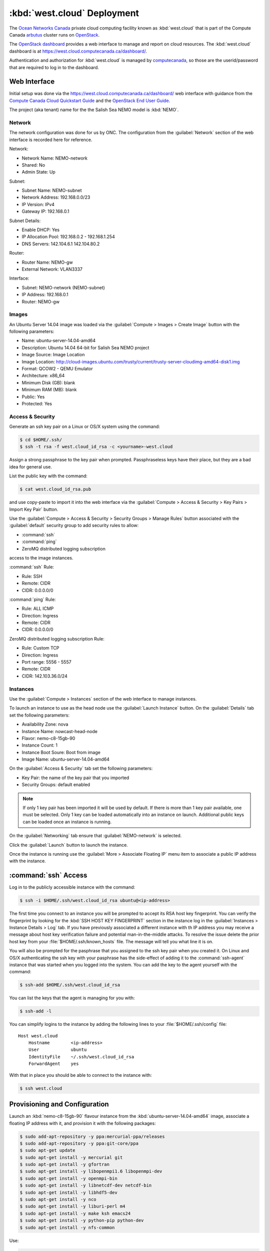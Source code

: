 ..  Copyright 2013-2019 The Salish Sea MEOPAR contributors
..  and The University of British Columbia
..
..  Licensed under the Apache License, Version 2.0 (the "License");
..  you may not use this file except in compliance with the License.
..  You may obtain a copy of the License at
..
..     https://www.apache.org/licenses/LICENSE-2.0
..
..  Unless required by applicable law or agreed to in writing, software
..  distributed under the License is distributed on an "AS IS" BASIS,
..  WITHOUT WARRANTIES OR CONDITIONS OF ANY KIND, either express or implied.
..  See the License for the specific language governing permissions and
..  limitations under the License.

.. _WestCloudDeployment:

****************************
:kbd:`west.cloud` Deployment
****************************

The `Ocean Networks Canada`_ private cloud computing facility known as :kbd:`west.cloud` that is part of the Compute Canada `arbutus`_ cluster runs on `OpenStack`_.

.. _Ocean Networks Canada: http://www.oceannetworks.ca/
.. _arbutus: https://www.westgrid.ca/support/systems/arbutus
.. _OpenStack: https://www.openstack.org/

The `OpenStack dashboard`_ provides a web interface to manage and report on cloud resources.
The :kbd:`west.cloud` dashboard is at https://west.cloud.computecanada.ca/dashboard/.

.. _OpenStack dashboard: https://docs.openstack.org/horizon/queens/user/

Authentication and authorization for :kbd:`west.cloud` is managed by `computecanada`_,
so those are the userid/password that are required to log in to the dashboard.

.. _computecanada: https://www.computecanada.ca/


Web Interface
=============

Initial setup was done via the https://west.cloud.computecanada.ca/dashboard/ web interface with guidance from the
`Compute Canada Cloud Quickstart Guide`_ and the `OpenStack End User Guide`_.

.. _Compute Canada Cloud Quickstart Guide: https://docs.computecanada.ca/wiki/Cloud_Quick_Start
.. _OpenStack End User Guide: https://docs.openstack.org/queens/user/

The project (aka tenant) name for the the Salish Sea NEMO model is :kbd:`NEMO`.


Network
-------

The network configuration was done for us by ONC.
The configuration from the :guilabel:`Network` section of the web interface is recorded here for reference.

Network:

* Network Name: NEMO-network
* Shared: No
* Admin State: Up

Subnet:

* Subnet Name: NEMO-subnet
* Network Address: 192.168.0.0/23
* IP Version: IPv4
* Gateway IP: 192.168.0.1

Subnet Details:

* Enable DHCP: Yes
* IP Allocation Pool: 192.168.0.2 - 192.168.1.254
* DNS Servers: 142.104.6.1 142.104.80.2

Router:

* Router Name: NEMO-gw
* External Network: VLAN3337

Interface:

* Subnet: NEMO-network (NEMO-subnet)
* IP Address: 192.168.0.1
* Router: NEMO-gw


Images
------

An Ubuntu Server 14.04 image was loaded via the :guilabel:`Compute > Images > Create Image` button with the following parameters:

* Name: ubuntu-server-14.04-amd64
* Description: Ubuntu 14.04 64-bit for Salish Sea NEMO project
* Image Source: Image Location
* Image Location: http://cloud-images.ubuntu.com/trusty/current/trusty-server-cloudimg-amd64-disk1.img
* Format: QCOW2 - QEMU Emulator
* Architecture: x86_64
* Minimum Disk (GB): blank
* Minimum RAM (MB): blank
* Public: Yes
* Protected: Yes


Access & Security
-----------------

Generate an ssh key pair on a Linux or OS/X system using the command:

.. code-block:: bash

    $ cd $HOME/.ssh/
    $ ssh -t rsa -f west.cloud_id_rsa -c <yourname>-west.cloud

Assign a strong passphrase to the key pair when prompted.
Passphraseless keys have their place,
but they are a bad idea for general use.

List the public key with the command:

.. code-block:: bash

    $ cat west.cloud_id_rsa.pub

and use copy-paste to import it into the web interface via the :guilabel:`Compute > Access & Security > Key Pairs > Import Key Pair` button.

Use the :guilabel:`Compute > Access & Security > Security Groups > Manage Rules` button associated with the :guilabel:`default` security group to add security rules to allow:

* :command:`ssh`
* :command:`ping`
* ZeroMQ distributed logging subscription

access to the image instances.

:command:`ssh` Rule:

* Rule: SSH
* Remote: CIDR
* CIDR: 0.0.0.0/0

:command:`ping` Rule:

* Rule: ALL ICMP
* Direction: Ingress
* Remote: CIDR
* CIDR: 0.0.0.0/0

ZeroMQ distributed logging subscription Rule:

* Rule: Custom TCP
* Direction: Ingress
* Port range: 5556 - 5557
* Remote: CIDR
* CIDR: 142.103.36.0/24


Instances
---------

Use the :guilabel:`Compute > Instances` section of the web interface to manage instances.

To launch an instance to use as the head node use the :guilabel:`Launch Instance` button.
On the :guilabel:`Details` tab set the following parameters:

* Availability Zone: nova
* Instance Name: nowcast-head-node
* Flavor: nemo-c8-15gb-90
* Instance Count: 1
* Instance Boot Soure: Boot from image
* Image Name: ubuntu-server-14.04-amd64

On the :guilabel:`Access & Security` tab set the following parameters:

* Key Pair: the name of the key pair that you imported
* Security Groups: default enabled

.. note::

    If only 1 key pair has been imported it will be used by default.
    If there is more than 1 key pair available,
    one must be selected.
    Only 1 key can be loaded automatically into an instance on launch.
    Additional public keys can be loaded once an instance is running.

On the :guilabel:`Networking` tab ensure that :guilabel:`NEMO-network` is selected.

Click the :guilabel:`Launch` button to launch the instance.

Once the instance is running use the :guilabel:`More > Associate Floating IP` menu item to associate a public IP address with the instance.


:command:`ssh` Access
=====================

Log in to the publicly accessible instance with the command:

.. code-block:: bash

    $ ssh -i $HOME/.ssh/west.cloud_id_rsa ubuntu@<ip-address>

The first time you connect to an instance you will be prompted to accept its RSA host key fingerprint.
You can verify the fingerprint by looking for the :kbd:`SSH HOST KEY FINGERPRINT` section in the instance log in the :guilabel:`Instances > Instance Details > Log` tab.
If you have previously associated a different instance with th IP address you may receive a message about host key verification failure and potential man-in-the-middle attacks.
To resolve the issue delete the prior host key from your :file:`$HOME/.ssh/known_hosts` file.
The message will tell you what line it is on.

You will also be prompted for the pasphrase that you assigned to the ssh key pair when you created it.
On Linux and OS/X authenticating the ssh key with your pasphrase has the side-effect of adding it to the :command:`ssh-agent` instance that was started when you logged into the system.
You can add the key to the agent yourself with the command:

.. code-block:: bash

    $ ssh-add $HOME/.ssh/west.cloud_id_rsa

You can list the keys that the agent is managing for you with:

.. code-block:: bash

    $ ssh-add -l

You can simplify logins to the instance by adding the following lines to your :file:`$HOME/.ssh/config` file::

  Host west.cloud
      Hostname        <ip-address>
      User            ubuntu
      IdentityFile    ~/.ssh/west.cloud_id_rsa
      ForwardAgent    yes

With that in place you should be able to connect to the instance with:

.. code-block:: bash

    $ ssh west.cloud


Provisioning and Configuration
==============================

Launch an :kbd:`nemo-c8-15gb-90` flavour instance from the :kbd:`ubuntu-server-14.04-amd64` image,
associate a floating IP address with it,
and provision it with the following packages:

.. code-block:: bash

    $ sudo add-apt-repository -y ppa:mercurial-ppa/releases
    $ sudo add-apt-repository -y ppa:git-core/ppa
    $ sudo apt-get update
    $ sudo apt-get install -y mercurial git
    $ sudo apt-get install -y gfortran
    $ sudo apt-get install -y libopenmpi1.6 libopenmpi-dev
    $ sudo apt-get install -y openmpi-bin
    $ sudo apt-get install -y libnetcdf-dev netcdf-bin
    $ sudo apt-get install -y libhdf5-dev
    $ sudo apt-get install -y nco
    $ sudo apt-get install -y liburi-perl m4
    $ sudo apt-get install -y make ksh emacs24
    $ sudo apt-get install -y python-pip python-dev
    $ sudo apt-get install -y nfs-common

Use:

.. code-block:: bash

    $ TIMEZONE=Canada/Pacific
    $ sudo timedatectl set-timezone ${TIMEZONE}

to set the timezone.

Set the network interface MTU
(Maximum Transmission Unit)
to 1500 with:

.. code-block:: bash

    $ sudo ip link set dev eth0 mtu 1500

Copy the public key of the passphrase-less ssh key pair that will be used for nowcast cloud operations into :file:`$HOME/.ssh/` and append it to the :file:`authorized_keys` file:

.. code-block:: bash

    # on a system where they key pair is stored
    $ ssh-copy-id -i $HOME/.ssh/SalishSeaNEMO-nowcast_id_rsa.pub west.cloud

The nowcast operations key pair could have been used as the default key pair in the OpenStack web interface,
but using a key pair with a passphrase there allows for more flexibility:
in particular,
the possibility of revoking the passphrase-less key pair without loosing access to the instances.

Edit :file:`$HOME/.profile` to add code that puts :file:`$HOME/.local/bin` at the front of :envvar:`PATH`:

.. code-block:: bash

    # set PATH so it includes user's private and local bins
    # if they exists
    if [ -d "$HOME/bin" ] ; then
        PATH="$HOME/bin:$PATH"
    fi
    if [ -d "$HOME/.local/bin" ] ; then
        PATH="$HOME/.local/bin:$PATH"
    fi

Also add code to :file:`$HOME/.profile` to add wwatch3 :file:`bin/` and :file:`exe/` paths to :envvar:`PATH` if they exist,
and export environment variables to enable wwatch3 to use netCDF4:

.. code-block:: bash

    # Add wwatch3 bin/ and exe/ paths to PATH if they exist
    if [ -d "/nemoShare/MEOPAR/nowcast-sys/wwatch3-5.16/bin" ] ; then
        PATH="/nemoShare/MEOPAR/nowcast-sys/wwatch3-5.16/bin:$PATH"
    fi
    if [ -d "/nemoShare/MEOPAR/nowcast-sys/wwatch3-5.16/exe" ] ; then
        PATH="/nemoShare/MEOPAR/nowcast-sys/wwatch3-5.16/exe:$PATH"
    fi

    # Enable wwatch3 to use netCDF4
    export WWATCH3_NETCDF=NC4
    export NETCDF_CONFIG=$(which nc-config)

Create :file:`$HOME/.bash_aliases` containing a command to set the command-line prompt to show the host name and the final directory of the :kbd:`pwd` path,
and to make :command:`rm` default to prompting for confirmation:

.. code-block:: bash

    PS1="\h:\W\$ "

    alias rm="rm -i"


.. _HeadNodeSanpshotImage:

Head Node Snapshot Image
------------------------

Use the OpenStack web interface to create a snapshot of the instance for use as the "head" node for running the nowcast system.
The head node is the one that will have the public IP address associated with it and it will be used for commands,
uploads,
and downloads.
It is also used as to run the XIOS server process for NEMO runs.


.. _ComputeNodeSanpshotImage:

Compute Node Snapshot Image
---------------------------

On an instance launched from the :ref:`HeadNodeSanpshotImage` remove the :file:`$HOME/.local/bin/` directory:

.. code-block:: bash

    $ rm -rf $HOME/.local

Remove :file:`$HOME/.local/` from :envvar:`PATH`:

.. code-block:: bash

    export PATH=/usr/local/sbin:/usr/local/bin:/usr/sbin:/usr/bin:/sbin:/bin:/usr/games:/usr/local/games

Use the OpenStack web interface to create a snapshot of the instance for use as compute nodes for running the nowcast system NEMO and WAVEWATCH  III :sup:`®` runs.
Compute nodes provide cores and RAM for the runs.


.. _ShareStorageViaNFS:

Shared Storage via NFS
======================

Shared storage for the nodes is provided from the `Westgrid Arbutus`_ cluster `Ceph`_ object storage system.
A 1 Tb block of storage is mounted on the :kbd:`nowcast0` head node at :file:`/nemoShare/MEOPAR/`.
As described in the sections below,
the head node is configured as an NFS server to provide access to this storage via NFS mounts on the compute nodes.

.. _Westgrid Arbutus: https://docs.computecanada.ca/wiki/CC-Cloud_Resources
.. _Ceph: https://en.wikipedia.org/wiki/Ceph_(software)


NFS Server for Shared Storage on Head Node
------------------------------------------

Reference: https://help.ubuntu.com/community/SettingUpNFSHowTo

.. code-block:: bash

    $ sudo apt-get install nfs-kernel-server
    $ sudo mkdir -p /export/MEOPAR
    $ sudo chmod 777 /export/ /export/MEOPAR/
    $ sudo mount --bind /nemoShare/MEOPAR /export/MEOPAR

Add the following line to :file:`/etc/fstab`::

  /nemoShare/MEOPAR   /export/MEOPAR  none  bind  0  0

Add the following 2 line2 to :file:`/etc/exports`::

  /export        192.168.1.0/24(rw,fsid=0,insecure,no_subtree_check,async)
  /export/MEOPAR 192.168.1.0/24(rw,nohide,insecure,no_subtree_check,async)

Restart the NFS service:

  .. code-block:: bash

    $ sudo service nfs-kernel-server restart


Mounting Shared Storage on Compute Nodes
----------------------------------------

Reference: https://help.ubuntu.com/community/SettingUpNFSHowTo

.. code-block:: bash

    $ sudo mkdir -p /nemoShare/MEOPAR
    $ sudo chown ubuntu:ubuntu /nemoShare/MEOPAR
    $ sudo mount HeadNodeIP:/MEOPAR /nemoShare/MEOPAR

where :kbd:`HeadNodeIP` is the internal cloud network IP address of the head node where the NFS server is running;
e.g.

.. code-block:: bash

    $ sudo mount 192.168.1.53:/MEOPAR /nemoShare/MEOPAR

.. note::
    The :file:`/nemoShare/MEOPAR` shared storage must be remounted any time a compute node is rebooted or if the :kbd:`west.cloud` system administrators move it from one hypervisor to another.


Mercurial Repositories
======================

Clone the following repos into :file:`/nemoShare/MEOPAR/nowcast-sys/`:

.. code-block:: bash

    $ cd /nemoShare/MEOPAR/nowcast-sys/
    $ hg clone ssh://hg@bitbucket.org/mdunphy/fvcom-cmd FVCOM-Cmd
    $ hg clone ssh://hg@bitbucket.org/salishsea/grid grid
    $ hg clone ssh://hg@bitbucket.org/UBC_MOAD/moad_tools moad_tools
    $ hg clone --ssh "ssh -i ~/.ssh/salishsea-nowcast-deployment_id_rsa.pub" ssh://hg@bitbucket.org/salishsea/nemo-3.6-code NEMO-3.6-code
    $ hg clone ssh://hg@bitbucket.org/salishsea/nemo-cmd NEMO-Cmd
    $ hg clone ssh://hg@bitbucket.org/43ravens/nemo_nowcast NEMO_Nowcast
    $ hg clone ssh://hg@bitbucket.org/salishsea/rivers-climatology rivers-climatology
    $ hg clone ssh://hg@bitbucket.org/salishsea/salishseacmd SalishSeaCmd
    $ hg clone ssh://hg@bitbucket.org/salishsea/salishseanowcast SalishSeaNowcast
    $ hg clone ssh://hg@bitbucket.org/salishsea/salishseawaves SalishSeaWaves
    $ hg clone ssh://hg@bitbucket.org/salishsea/ss-run-sets SS-run-sets
    $ hg clone ssh://hg@bitbucket.org/salishsea/tides tides
    $ hg clone ssh://hg@bitbucket.org/salishsea/tools tools
    $ hg clone ssh://hg@bitbucket.org/salishsea/tracers tracers
    $ hg clone --ssh "ssh -i ~/.ssh/salishsea-nowcast-deployment_id_rsa.pub" ssh://hg@bitbucket.org/salishsea/xios-2 XIOS-2
    $ hg clone ssh://hg@bitbucket.org/salishsea/xios-arch XIOS-ARCH


Git Repositories
================

Clone the following repos into :file:`/nemoShare/MEOPAR/nowcast-sys/`:

.. code-block:: bash

    $ cd /nemoShare/MEOPAR/nowcast-sys/
    $ git clone git@gitlab.com:mdunphy/FVCOM-VHFR-config.git
    $ git clone git@gitlab.com:mdunphy/OPPTools.git OPPTools


Build XIOS-2
============

Symlink the XIOS-2 build configuration files for :kbd:`west.cloud` from the :file:`XIOS-ARCH` repo clone into the :file:`XIOS-2/arch/` directory:

.. code-block:: bash

    $ cd /nemoShare/MEOPAR/nowcast-sys/XIOS-2/arch
    $ ln -s ../../XIOS-ARCH/WEST.CLOUD/arch-GCC_NOWCAST.fcm
    $ ln -s ../../XIOS-ARCH/WEST.CLOUD/arch-GCC_NOWCAST.path

Build XIOS-2 with:

.. code-block:: bash

    $ cd /nemoShare/MEOPAR/nowcast-sys/XIOS-2
    $ ./make_xios --arch GCC_NOWCAST --netcdf_lib netcdf4_seq --job 8


Build NEMO-3.6
==============

Build NEMO-3.6 and :program:`rebuild_nemo.exe`:

.. code-block:: bash

    $ cd /nemoShare/MEOPAR/nowcast-sys/NEMO-3.6-code/NEMOGCM/CONFIG
    $ XIOS_HOME=/nemoShare/MEOPAR/nowcast-sys/XIOS-2 ./makenemo -m GCC_NOWCAST -n SalishSea -j8
    $ cd /nemoShare/MEOPAR/nowcast-sys/NEMO-3.6-code/NEMOGCM/TOOLS/
    $ ./maketools -m GCC_NOWCAST_REBUILD_NEMO -n REBUILD_NEMO


.. _BuildWaveWatch3:

Build WAVEWATCH III :sup:`®`
============================

Access to download WAVEWATCH III :sup:`®`
(wwatch3 hereafter)
code tarballs is obtained by sending an email request from the http://polar.ncep.noaa.gov/waves/wavewatch/license.shtml.
The eventual reply will provide a username and password that can be used to access http://polar.ncep.noaa.gov/waves/wavewatch/distribution/ from which the :file:`wwatch3.v5.16.tar.gz` files can be downloaded with:

.. code-block:: bash

    $ curl -u username:password -LO download_url

where :kbd:`username`,
:kbd:`password`,
and :kbd:`download_url` are those provided in the reply to the email request.

.. note::
    The `west.cloud-vm`_ repo provides a `Vagrant`_ virtual machine configuration that emulates the Salish Sea Nowcast system compute deployment on ONC west.cloud VMs.
    The VM can be used for small scale testing of wwatch3.

    .. _west.cloud-vm: https://bitbucket.org/salishsea/west.cloud-vm
    .. _Vagrant: https://www.vagrantup.com/

Follow the instructions in the Installing Files section of the `wwatch3 manual`_ to unpack the tarball to create a local installation in :file:`/nemoShare/MEOPAR/nowcast-sys/wwatch3-5.16/`
that will use the :program:`gfortran` and :program:`gcc` compilers:

.. _wwatch3 manual: http://polar.ncep.noaa.gov/waves/wavewatch/manual.v5.16.pdf

.. code-block:: bash

    $ mkdir /nemoShare/MEOPAR/nowcast-sys/wwatch3-5.16
    $ cd /nemoShare/MEOPAR/nowcast-sys/wwatch3-5.16
    $ tar -xvzf wwatch3.v5.16.tar.gz
    $ ./install_ww3_tar

:program:`install_ww3_tar` is an interactive shell script.
Accept the defaults that it offers other than to choose:

* local installation in :file:`/nemoShare/MEOPAR/nowcast-sys/wwatch3-5.16/`
* :program:`gfortran` as the Fortran 77 compiler
* :program:`gcc` as the C compiler

Ensure that :file:`/nemoShare/MEOPAR/nowcast-sys/wwatch3-5.16/bin` and :file:`/nemoShare/MEOPAR/nowcast-sys/wwatch3-5.16/exe` are in :envvar:`PATH`.

Change the :file:`comp` and :file:`link` scripts in :file:`/nemoShare/MEOPAR/nowcast-sys/wwatch3-5.16/bin` to point to :file:`comp.gnu` and :file:`link.gnu`,
and make :file:`comp.gnu` executable:

.. code-block:: bash

    $ cd /nemoShare/MEOPAR/nowcast-sys/wwatch3-5.16/bin
    $ ln -sf comp.gnu comp && chmod +x comp.gnu
    $ ln -sf link.gnu link

Symlink the :file:`SalishSeaWaves/switch` file in :file:`/nemoShare/MEOPAR/nowcast-sys/wwatch3-5.16/bin`:

.. code-block:: bash

    $ cd /nemoShare/MEOPAR/nowcast-sys/wwatch3-5.16/bin
    $ ln -sf /nemoShare/MEOPAR/nowcast-sys/SalishSeaWaves/switch switch

Export the :envvar:`WWATCH3_NETCDF` and :envvar:`NETCDF_CONFIG` environment variables:

.. code-block:: bash

    export WWATCH3_NETCDF=NC4
    export NETCDF_CONFIG=$(which nc-config)

Build the suite of wwatch3 programs with:

.. code-block:: bash

    $ cd /nemoShare/MEOPAR/nowcast-sys/wwatch3-5.16/work
    $ w3_make


.. _BuildFVCOM41:

Build FVCOM-4.1
===============

Clone the FVCOM-4.1 repo into :file:`/nemoShare/MEOPAR/nowcast-sys/`:

.. code-block:: bash

    $ cd /nemoShare/MEOPAR/nowcast-sys/
    $ ssh-agent bash -c 'ssh-add ~/.ssh/salishsea-nowcast-deployment_id_rsa; git clone git@gitlab.com:mdunphy/FVCOM41.git FVCOM41'

Hard-coded :envvar:`TOPDIR` paths in the FVCOM configuration and build scripts expect the source tree to the at :file:`$HOME/OPP/FVCOM41.git`,
so make that so via symlinks:

.. code-block:: bash

    $ cd $HOME
    $ sudo mkdir /nemoShare/OPP
    $ sudo chown ubuntu:ubuntu /nemoShare/OPP
    $ ln -s /nemoShare/OPP
    $ ln -s /nemoShare/MEOPAR/nowcast-sys/FVCOM41 /nemoShare/OPP/FVCOM41.git

Build FVCOM with:

.. code-block:: bash

    $ cd $HOME/OPP/FVCOM41.git/Configure
    $ ./setup -a UBUNTU-14.04-GCC -c VancouverHarbourV2
    $ make libs gotm fvcom


.. _UpdateFVCOM41:

Update FVCOM-4.1
----------------

Fetch and merge changes from the `FVCOM41 repo on GitLab`_ and do a clean build:

.. _FVCOM41 repo on GitLab: https://gitlab.com/mdunphy/FVCOM41

.. code-block:: bash

    $ cd $HOME/OPP/FVCOM41.git/
    $ git pull origin master
    $ cd Configure/
    $ ./setup -a UBUNTU-14.04-GCC -c VancouverHarbourV2
    $ make clean
    $ make libs gotm fvcom


Python Packages
===============

The Python packages that the system depends on are installed in a conda environment with:

.. code-block:: bash

    $ cd /nemoShare/MEOPAR/nowcast-sys/
    $ conda update conda
    $ conda create \
        --prefix /nemoShare/MEOPAR/nowcast-sys/nowcast-env \
        --channel gomss-nowcast --channel conda-forge --channel defaults \
        arrow attrs basemap beautifulsoup4 bottleneck circus cliff cmocean \
        dask docutils gsw lxml mako matplotlib=1.5.3 netcdf4 numpy pandas paramiko \
        pillow pip poppler pygrib pypdf2 pyproj python=3.6 pyyaml pyzmq requests \
        schedule scipy shapely watchdog xarray
    $ source /nemoShare/MEOPAR/nowcast-sys/nemo_nowcast-env/bin/activate /nemoShare/MEOPAR/nowcast-sys/nemo_nowcast-env/
    (/nemoShare/MEOPAR/nowcast-sys/nowcast-env)$ pip install angles driftwood \
        f90nml feedgen python-hglib raven retrying scour utm zeep
    (/nemoShare/MEOPAR/nowcast-sys/nemo_nowcast-env)$ pip install --editable NEMO_Nowcast/
    (/nemoShare/MEOPAR/nowcast-sys/nemo_nowcast-env)$ pip install --editable moad_tools/
    (/nemoShare/MEOPAR/nowcast-sys/nemo_nowcast-env)$ pip install --editable tools/SalishSeaTools/
    (/nemoShare/MEOPAR/nowcast-sys/nemo_nowcast-env)$ pip install --editable OPPTools/
    (/nemoShare/MEOPAR/nowcast-sys/nemo_nowcast-env)$ pip install --editable NEMO-Cmd/
    (/nemoShare/MEOPAR/nowcast-sys/nemo_nowcast-env)$ pip install --editable SalishSeaCmd/
    (/nemoShare/MEOPAR/nowcast-sys/nemo_nowcast-env)$ pip install --editable FVCOM-Cmd/
    (/nemoShare/MEOPAR/nowcast-sys/nemo_nowcast-env)$ pip install --editable SalishSeaNowcast/


Environment Variables
=====================

Add the following files to the :file:`/nemoShare/MEOPAR/nowcast-sys/nowcast-env` environment to automatically :command:`export` the environment variables required by the nowcast system when the environment is activated:

.. code-block:: bash

    $ cd /nemoShare/MEOPAR/nowcast-sys/nowcast-env
    $ mkdir -p etc/conda/activate.d
    $ cat << EOF > etc/conda/activate.d/envvars.sh
    export NOWCAST_ENV=/nemoShare/MEOPAR/nowcast-sys/nowcast-env
    export NOWCAST_CONFIG=/nemoShare/MEOPAR/nowcast-sys/SalishSeaNowcast/config
    export NOWCAST_YAML=/nemoShare/MEOPAR/nowcast-sys/SalishSeaNowcast/config/nowcast.yaml
    export NOWCAST_LOGS=/nemoShare/MEOPAR/nowcast-sys/logs/nowcast
    export SENTRY_DSN=a_valid_sentry_dsn_url
    EOF

and :command:`unset` them when it is deactivated.

.. code-block:: bash

    $ mkdir -p etc/conda/deactivate.d
    $ cat << EOF > etc/conda/deactivate.d/envvars.sh
    unset NOWCAST_ENV
    unset NOWCAST_CONFIG
    unset NOWCAST_YAML
    unset NOWCAST_LOGS
    unset SENTRY_DSN
    EOF


.. _WestCloudNowcastRunsDirectory:

Nowcast Runs Directory
======================

Create a :file:`runs/` directory for the NEMO runs and populate it with:

.. code-block:: bash

    $ cd /nemoShare/MEOPAR/nowcast-sys/
    $ mkdir runs
    $ chmod g+ws runs
    $ cd runs/
    $ mkdir -p LiveOcean NEMO-atmos rivers ssh
    $ chmod -R g+s LiveOcean NEMO-atmos rivers ssh
    $ cp ../SS-run-sets/v201702/nowcast-green/namelist.time_nowcast_template namelist.time


WaveWatch Runs Directories
==========================

Create a :file:`wwatch3-runs/` directory tree and populate it with:

* The wwatch3 grid:

  .. code-block:: bash

      $ mkdir -p /nemoShare/MEOPAR/nowcast-sys/wwatch3-runs/grid
      $ cd /nemoShare/MEOPAR/nowcast-sys/wwatch3-runs/
      $ ln -s /nemoShare/MEOPAR/nowcast-sys/SalishSeaWaves/ww3_grid_SoG.inp ww3_grid.inp
      $ cd /nemoShare/MEOPAR/nowcast-sys/wwatch3-runs/grid
      $ ln -sf /nemoShare/MEOPAR/nowcast-sys/SalishSeaWaves/SoG_BCgrid_00500m.bot
      $ ln -sf /nemoShare/MEOPAR/nowcast-sys/SalishSeaWaves/SoG_BCgrid_00500m.msk
      $ cd /nemoShare/MEOPAR/nowcast-sys/wwatch3-runs/
      $ ww3_grid | tee ww3_grid.out

* Directory for wind forcing:

  .. code-block:: bash

      $ mkdir -p /nemoShare/MEOPAR/nowcast-sys/wwatch3-runs/wind

  The :program:`make_ww3_wind_file` worker:

  * Uses files from :file:`/nemoShare/MEOPAR/GEM2.5/ops/NEMO-atmos/` appropriate for the wwatch3 run date and type to produce a :file:`SoG_wind_yyyymmdd.nc` file in the :file:`wind/` directory

  The :program:`run_ww3` worker:

  * Generates in the temporary run directory a :file:`ww3_prnc_wind.inp` file containing the path to the file produced by the :program:`make_ww3_wind_file` worker
  * Symlinks :file:`ww3_prnc_wind.inp` as :file:`ww3_prnc.inp`
  * Runs :program:`ww3_prnc` to produce the wwatch3 wind forcing files for the run.
    The output of :program:`ww3_prnc` is stored in the run's :file:`stdout` file.

* Directory for current forcing:

  .. code-block:: bash

      $ mkdir -p /nemoShare/MEOPAR/nowcast-sys/wwatch3-runs/current

  The :program:`make_ww3_wind_file` worker:

  * Uses files from the :file:`/nemoShare/MEOPAR/SalishSea/` NEMO results storage tree appropriate for the wwatch3 run date and type to produce a :file:`SoG_current_yyyymmdd.nc` file in the :file:`current/` directory

  The :program:`run_ww3` worker:

  * Generates in the temporary run directory a :file:`ww3_prnc_current.inp` file containing the path to the file produced by the :program:`make_ww3_current_file` worker
  * Symlinks :file:`ww3_prnc_current.inp` as :file:`ww3_prnc.inp`
  * Runs :program:`ww3_prnc` to produce the wwatch3 current forcing files for the run.
    The output of :program:`ww3_prnc` is stored in the run's :file:`stdout` file.


FVCOM Runs Directory
======================

Create an :file:`fvcom-runs/` directory for the VHFR FVCOM runs and populate it with:

.. code-block:: bash

    $ cd /nemoShare/MEOPAR/nowcast-sys/
    $ mkdir fvcom-runs
    $ chmod g+ws fvcom-runs
    $ cd fvcom-runs/
    $ cp ../FVCOM-VHFR-config/namelists/namelist.case.template namelist.case
    $ cp ../FVCOM-VHFR-config/namelists/namelists/namelist.nesting.template namelist.nesting
    $ cp ../FVCOM-VHFR-config/namelists/namelists/namelist.netcdf.template namelist.netcdf
    $ cp ../FVCOM-VHFR-config/namelists/namelists/namelist.physics.template namelist.physics
    $ cp ../FVCOM-VHFR-config/namelists/namelists/namelist.restart.template namelist.restart
    $ cp ../FVCOM-VHFR-config/namelists/namelists/namelist.surface.template namelist.surface
